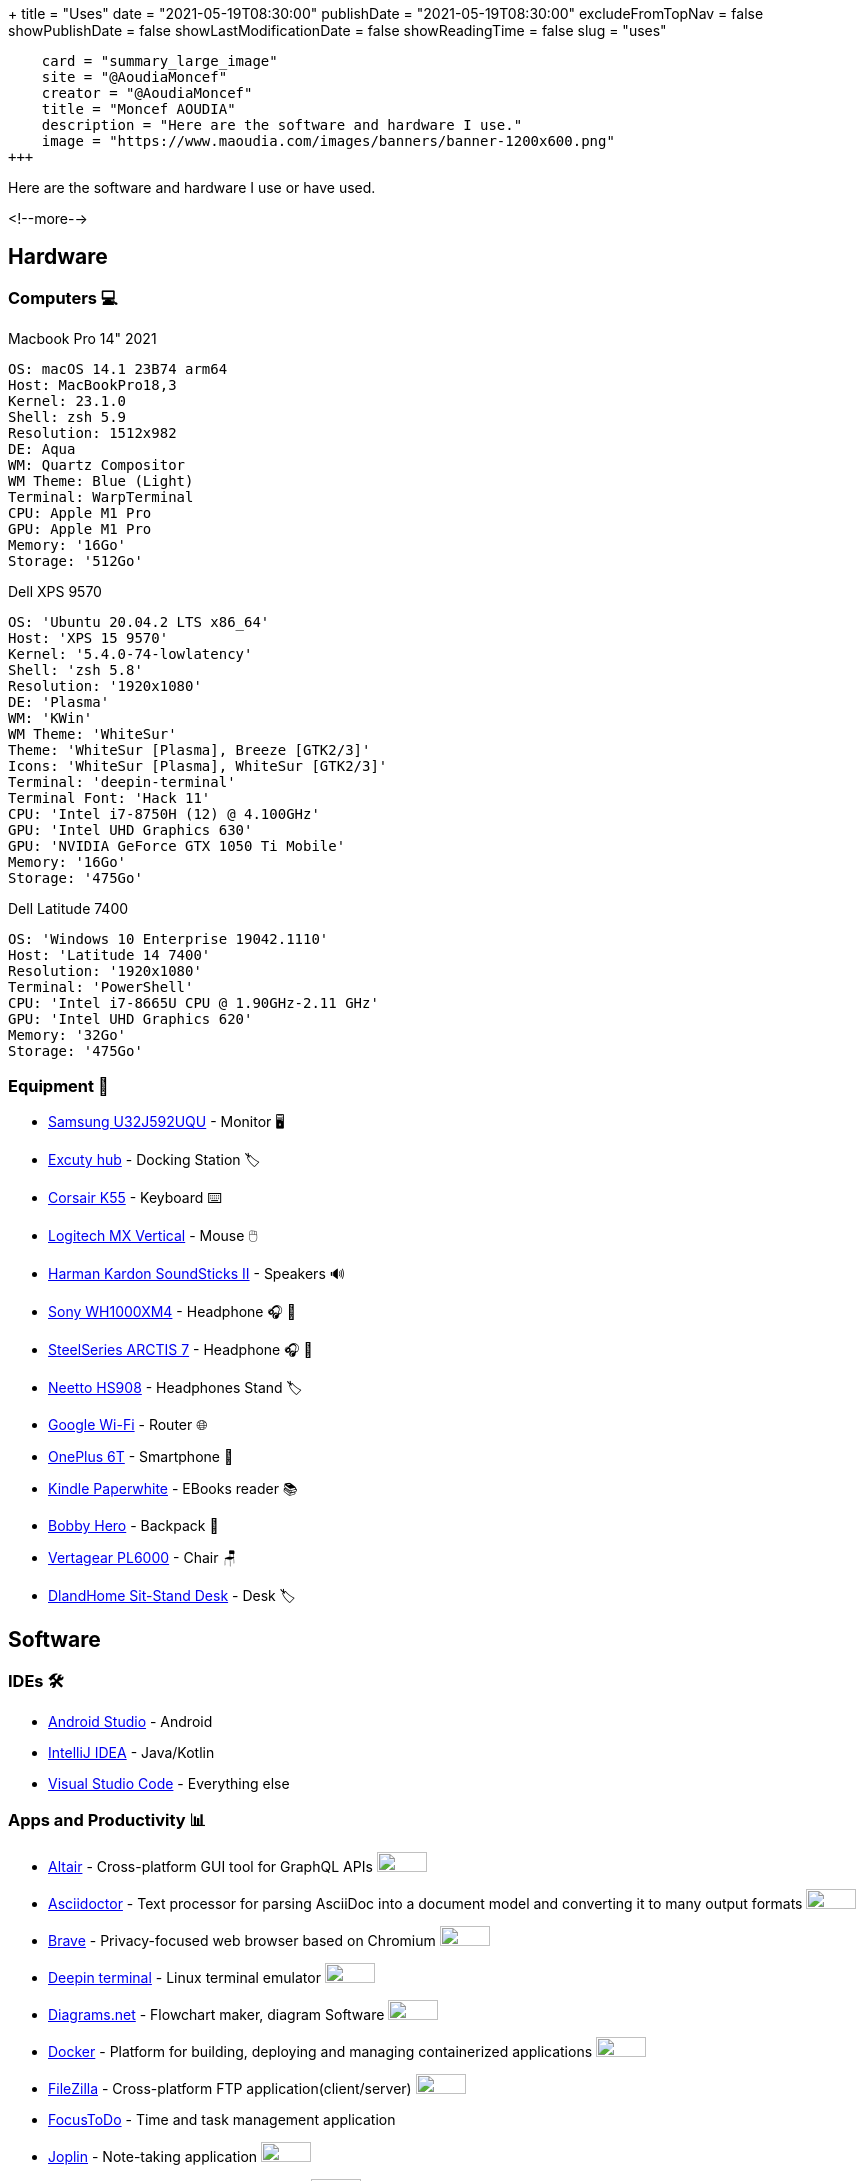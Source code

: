 +++
title = "Uses"
date = "2021-05-19T08:30:00"
publishDate = "2021-05-19T08:30:00"
excludeFromTopNav = false
showPublishDate = false
showLastModificationDate = false
showReadingTime = false
slug = "uses"
[twitter]
    card = "summary_large_image"
    site = "@AoudiaMoncef"
    creator = "@AoudiaMoncef"
    title = "Moncef AOUDIA"
    description = "Here are the software and hardware I use."
    image = "https://www.maoudia.com/images/banners/banner-1200x600.png"
+++

:oss: image:/images/badges/oss.svg[open source badge, 50, 20]

[.lead]
Here are the software and hardware I use or have used.

<!--more-->

== Hardware

=== Computers 💻

.Macbook Pro 14" 2021
[source, yaml]
----
OS: macOS 14.1 23B74 arm64
Host: MacBookPro18,3
Kernel: 23.1.0
Shell: zsh 5.9
Resolution: 1512x982
DE: Aqua
WM: Quartz Compositor
WM Theme: Blue (Light)
Terminal: WarpTerminal
CPU: Apple M1 Pro
GPU: Apple M1 Pro
Memory: '16Go'  
Storage: '512Go'
----

.Dell XPS 9570 
[source, yaml]
----
OS: 'Ubuntu 20.04.2 LTS x86_64'
Host: 'XPS 15 9570' 
Kernel: '5.4.0-74-lowlatency'
Shell: 'zsh 5.8' 
Resolution: '1920x1080' 
DE: 'Plasma' 
WM: 'KWin' 
WM Theme: 'WhiteSur' 
Theme: 'WhiteSur [Plasma], Breeze [GTK2/3]' 
Icons: 'WhiteSur [Plasma], WhiteSur [GTK2/3]' 
Terminal: 'deepin-terminal' 
Terminal Font: 'Hack 11' 
CPU: 'Intel i7-8750H (12) @ 4.100GHz' 
GPU: 'Intel UHD Graphics 630' 
GPU: 'NVIDIA GeForce GTX 1050 Ti Mobile' 
Memory: '16Go'  
Storage: '475Go'
----

.Dell Latitude 7400
[source, yaml]
----
OS: 'Windows 10 Enterprise 19042.1110'
Host: 'Latitude 14 7400'
Resolution: '1920x1080' 
Terminal: 'PowerShell' 
CPU: 'Intel i7-8665U CPU @ 1.90GHz-2.11 GHz'
GPU: 'Intel UHD Graphics 620' 
Memory: '32Go'
Storage: '475Go'
----

=== Equipment 🧰

* link:https://www.samsung.com/au/monitors/high-resolution/uhd-monitor-with-1-billion-colors-32-inch-lu32j590uqexxy[Samsung U32J592UQU] - Monitor 🖥️
* link:https://www.amazon.fr/Excuty-Ports-Reader-MacBook-Devices/dp/B07M7DNB85[Excuty hub] - Docking Station 🏷️
* link:https://www.corsair.com/us/en/Categories/Products/Gaming-Keyboards/Standard-Gaming-Keyboards/K55-RGB-PRO-Gaming-Keyboard/p/CH-9226765-NA[Corsair K55] - Keyboard ⌨️
* link:https://www.logitech.com/en-us/products/mice/mx-vertical-ergonomic-mouse.910-005447.html[Logitech MX Vertical] - Mouse 🖱️
* link:https://durabilitymatters.com/soundsticks-ii-review/[Harman Kardon SoundSticks II] - Speakers 🔊
* link:https://www.sony.com/et/electronics/headband-headphones/wh-1000xm4[Sony WH1000XM4] - Headphone 🎧 🎵
* link:https://steelseries.com/gaming-headsets/arctis-7[SteelSeries ARCTIS 7] - Headphone 🎧 🎤
* link:https://www.amazon.com/Headphones-Headsets-Sennheiser-Audio-Technica-Display/dp/B07LGY5RSG[Neetto HS908] -  Headphones Stand 🏷️
* link:https://store.google.com/product/google_wifi_2nd_gen[Google Wi-Fi] - Router 🌐
* link:https://www.oneplus.com/6t[OnePlus 6T] - Smartphone 📱
* link:https://www.amazon.com/Amazon-Kindle-Paperwhite-6-Inch-4GB-eReader/dp/B00OQVZDJM[Kindle Paperwhite] - EBooks reader 📚
* link:https://www.xd-design.com/us-us/bobby-hero-small-anti-theft-backpack-navy[Bobby Hero] - Backpack 🎒
* link:https://www.vertagear.com/products/pl6000-gaming-chair?variant=24979802757[Vertagear PL6000] - Chair 🪑
* link:https://www.amazon.com/DlandHome-Sit-Stand-Height-Adjustable-Standing-Workstation/dp/B07XRG56T3/ref=sr_1_7?dchild=1&m=A353Z9398OTBJJ&qid=1629235558&s=merchant-items&sr=1-7[DlandHome Sit-Stand Desk] - Desk 🏷️

== Software

=== IDEs 🛠️

* link:https://developer.android.com/studio[Android Studio] - Android
* link:https://www.jetbrains.com/idea/[IntelliJ IDEA] - Java/Kotlin
* link:https://code.visualstudio.com/[Visual Studio Code] - Everything else

=== Apps and Productivity 📊 
[.badge]
* link:https://altair.sirmuel.design/[Altair] - Cross-platform GUI tool for GraphQL APIs {oss}
* link:https://asciidoctor.org/[Asciidoctor] - Text processor for parsing AsciiDoc into a document model and converting it to many output formats {oss}
* link:https://brave.com/[Brave] - Privacy-focused web browser based on Chromium {oss}
* link:https://www.deepin.org/en/original/deepin-terminal/[Deepin terminal] - Linux terminal emulator {oss}
* link:https://github.com/jgraph/drawio-desktop/releases/[Diagrams.net] - Flowchart maker, diagram Software {oss}
* link:https://www.docker.com/[Docker] - Platform for building, deploying and managing containerized applications {oss}
* link:https://filezilla-project.org/[FileZilla] - Cross-platform FTP application(client/server) {oss}
* link:https://www.focustodo.cn/[FocusToDo] - Time and task management application
* link:https://joplinapp.org/[Joplin] - Note-taking application {oss}
* link:https://gitforwindows.org//[Git] - Distributed version control system {oss}
* link:https://www.gitkraken.com/[GitKraken] - Git GUI and more 
* link:https://keepassxc.org/[KeePassXC] - Cross-Platform Password Manager {oss} 
* link:https://www.heidisql.com/[HeidiSQL] - Administration tool for MySQL and its forks {oss}
* link:https://gohugo.io/[Hugo] - Static site generator {oss}
* link:https://developers.google.com/web/tools/lighthouse/[Lighthouse] - Automated tool for improving the quality of web pages {oss}
* link:https://nosqlbooster.com/[NoSQLBooster] - Cross-platform GUI tool for MongoDB
* link:https://mremoteng.org/[mRemoteNG] - Multi-protocol, tabbed remote connections manager {oss}
* link:https://ohmyz.sh/[Oh My Zsh] - Framework for managing Zsh configuration {oss}
* link:https://getpocket.com/[Pocket] - Reading list manager
* link:https://www.getpostman.com/[Postman] - API platform for building and using APIs
* link:https://syncthing.net/[Syncthing] - Continuous file synchronization program {oss}
* link:https://www.jetbrains.com/toolbox-app/[Toolbox App] - JetBrains IDEs manager
* link:https://visualvm.github.io/[VisualVM] - Java troubleshooting tool {oss}
* link:https://github.com/microsoft/terminal[Windows terminal] - Windows terminal emulator {oss}

=== Services ⛽

[.badge]
* link:https://www.algolia.com/[Algolia] - Web search Saas
* link:https://www.apicur.io/[Apicurio] - API design studio {oss}
* link:https://pages.cloudflare.com/[Cloudflare Pages] - JAMstack platform, global CDN
* link:https://www.consul.io/[Consul] - Service mesh solution {oss}
* link:https://domain.com/[Domain.com] - Domain name provider
* link:https://www.elastic.co/elastic-stack/[ElasticStack] - Elasticsearch, Kibana, Beats, and Logstash
* link:https://github.com/[Github] / link:https://gitlab.com/[Gitlab] - Source code repositories
* link:https://github.com/features/actions[Github Action] / link:https://docs.gitlab.com/ee/ci/[Gitlab CI/CD] - CI/CD pipelines
* link:https://www.atlassian.com/software/jira[Jira] - Issue and project tracking software
* link:https://konghq.com/kong/[Kong] - API gateway
* link:https://microcks.io/[Microcks] - Platform for turning OpenAPI specs, AsyncAPI specs, Postman collections and SoapUI projects into live mocks {oss}
* link:https://www.openrainbow.com/[Rainbow] - Communications Platform Saas
* link:https://giscus.app/[Giscus] - Comments system powered by GitHub Discussions. Heavily inspired by Utterances {oss}
* link:https://wakatime.com/[WakaTime] - Code statistics and dashboards


[NOTE]
link:https://uses.tech/[Uses.tech] is a project by link:https://wesbos.com/about[Wes Bos] for "detailing developer setups, gear, software and configs". Submit your ``/uses`` to link:https://github.com/wesbos/awesome-uses[Awesome Uses].
